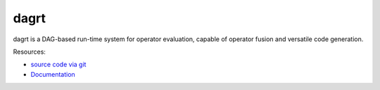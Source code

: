 dagrt
=====

.. image:: https://gitlab.tiker.net/inducer/dagrt/badges/master/pipeline.svg
   :target: https://gitlab.tiker.net/inducer/dagrt/commits/master
.. image:: https://badge.fury.io/py/dagrt.png
    :target: http://pypi.python.org/pypi/dagrt

dagrt is a DAG-based run-time system for operator evaluation, capable of
operator fusion and versatile code generation.

Resources:

* `source code via git <https://github.com/inducer/dagrt>`_
* `Documentation <https://documen.tician.de/dagrt>`_
